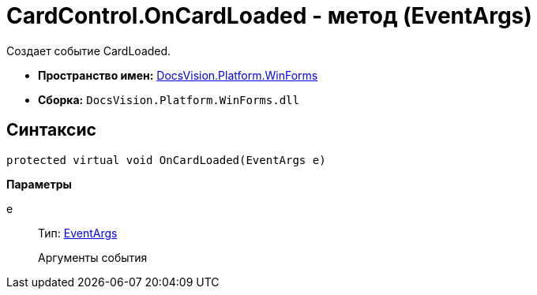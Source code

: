 = CardControl.OnCardLoaded - метод (EventArgs)

Создает событие CardLoaded.

* *Пространство имен:* xref:api/DocsVision/Platform/WinForms/WinForms_NS.adoc[DocsVision.Platform.WinForms]
* *Сборка:* `DocsVision.Platform.WinForms.dll`

== Синтаксис

[source,csharp]
----
protected virtual void OnCardLoaded(EventArgs e)
----

*Параметры*

e::
Тип: http://msdn.microsoft.com/ru-ru/library/system.eventargs.aspx[EventArgs]
+
Аргументы события
